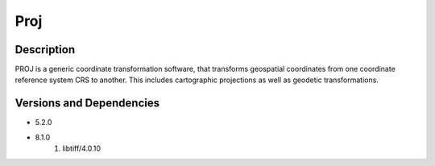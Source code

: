 .. _backbone-label:

Proj
==============================

Description
~~~~~~~~
PROJ is a generic coordinate transformation software, that transforms geospatial coordinates from one coordinate reference system CRS to another. This includes cartographic projections as well as geodetic transformations.

Versions and Dependencies
~~~~~~~~
- 5.2.0
- 8.1.0
   #. libtiff/4.0.10

